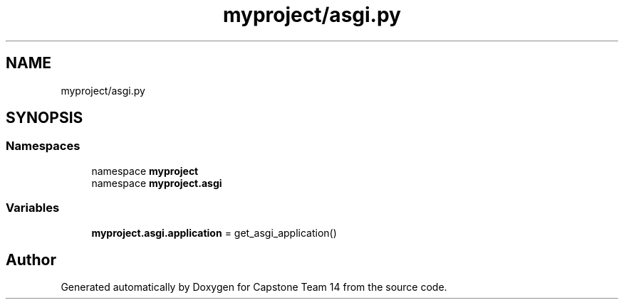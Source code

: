 .TH "myproject/asgi.py" 3 "Version 0.5" "Capstone Team 14" \" -*- nroff -*-
.ad l
.nh
.SH NAME
myproject/asgi.py
.SH SYNOPSIS
.br
.PP
.SS "Namespaces"

.in +1c
.ti -1c
.RI "namespace \fBmyproject\fP"
.br
.ti -1c
.RI "namespace \fBmyproject\&.asgi\fP"
.br
.in -1c
.SS "Variables"

.in +1c
.ti -1c
.RI "\fBmyproject\&.asgi\&.application\fP = get_asgi_application()"
.br
.in -1c
.SH "Author"
.PP 
Generated automatically by Doxygen for Capstone Team 14 from the source code\&.
